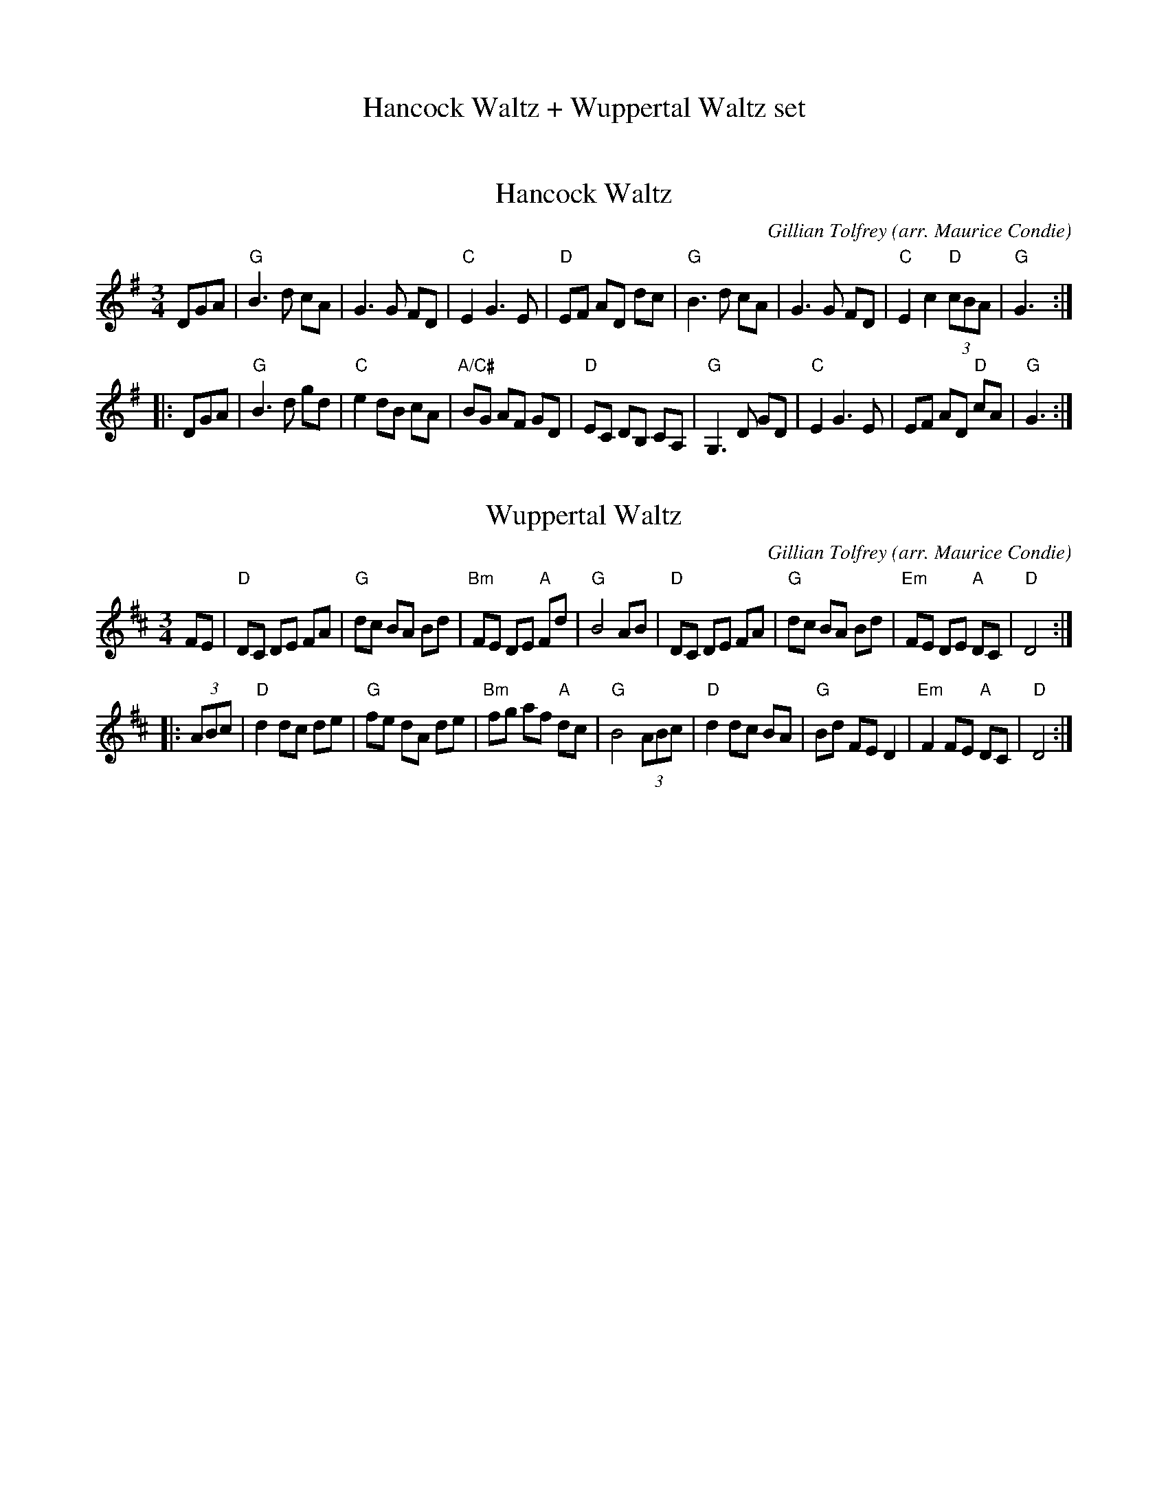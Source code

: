 
X: 1
T: Hancock Waltz + Wuppertal Waltz set
K:


X: 2
T: Hancock Waltz
C: Gillian Tolfrey (arr. Maurice Condie)
R: waltz
Z: 2020 John Chambers <jc:trillian.mit.edu>
S: https://www.facebook.com/groups/Fiddletuneoftheday/
S: https://www.facebook.com/groups/Fiddletuneoftheday/photos/
M: 3/4
L: 1/8
K: G
DGA |\
"G"B3 d cA | G3 G FD | "C"E2 G3 E | "D"EF AD dc |\
"G"B3 d cA | G3 G FD | "C"E2 c2 "D"(3cBA | "G"G3 :|
|: DGA |\
"G"B3 d gd | "C"e2 dB cA | "A/C#"BG AF GD | "D"EC DB, CA, |\
"G"G,3 D GD | "C"E2 G3 E | EF AD "D"cA | "G"G3 :|


X: 3
T: Wuppertal Waltz
C: Gillian Tolfrey (arr. Maurice Condie)
R: waltz
Z: 2020 John Chambers <jc:trillian.mit.edu>
S: https://www.facebook.com/groups/Fiddletuneoftheday/
S: https://www.facebook.com/groups/Fiddletuneoftheday/photos/
M: 3/4
L: 1/8
K: D
FE |\
"D"DC DE FA | "G"dc BA Bd | "Bm"FE DE "A"Fd | "G"B4 AB |\
"D"DC DE FA | "G"dc BA Bd | "Em"FE DE "A"DC | "D"D4 :|
|: (3ABc |\
"D"d2 dc de | "G"fe dA de | "Bm"fg af "A"dc | "G"B4 (3ABc |\
"D"d2 dc BA | "G"Bd FE D2 | "Em"F2 FE "A"DC | "D"D4 :|

